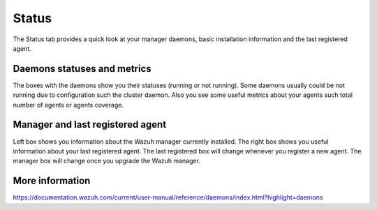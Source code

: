 .. Copyright (C) 2018 Wazuh, Inc.

.. _manager_status_section:

Status
======

The Status tab provides a quick look at your manager daemons, basic installation information and the last registered agent.

Daemons statuses and metrics
----------------------------

The boxes with the daemons show you their statuses (running or not running). Some daemons usually could be not running due 
to configuration such the cluster daemon. Also you see some useful metrics about your agents such total number of agents or agents coverage.

.. thumbnail:: ../../../../images/kibana-app/manager/manager-status-2.png
    :title: manager-status-2
    :align: center
    :width: 100%


Manager and last registered agent
---------------------------------

Left box shows you information about the Wazuh manager currently installed. The right box shows you useful information about your
last registered agent. The last registered box will change whenever you register a new agent. The manager box will change once you upgrade the 
Wazuh manager.

.. thumbnail:: ../../../../images/kibana-app/manager/manager-status-3.png
    :title: manager-status-3
    :align: center
    :width: 100%

More information
----------------

https://documentation.wazuh.com/current/user-manual/reference/daemons/index.html?highlight=daemons